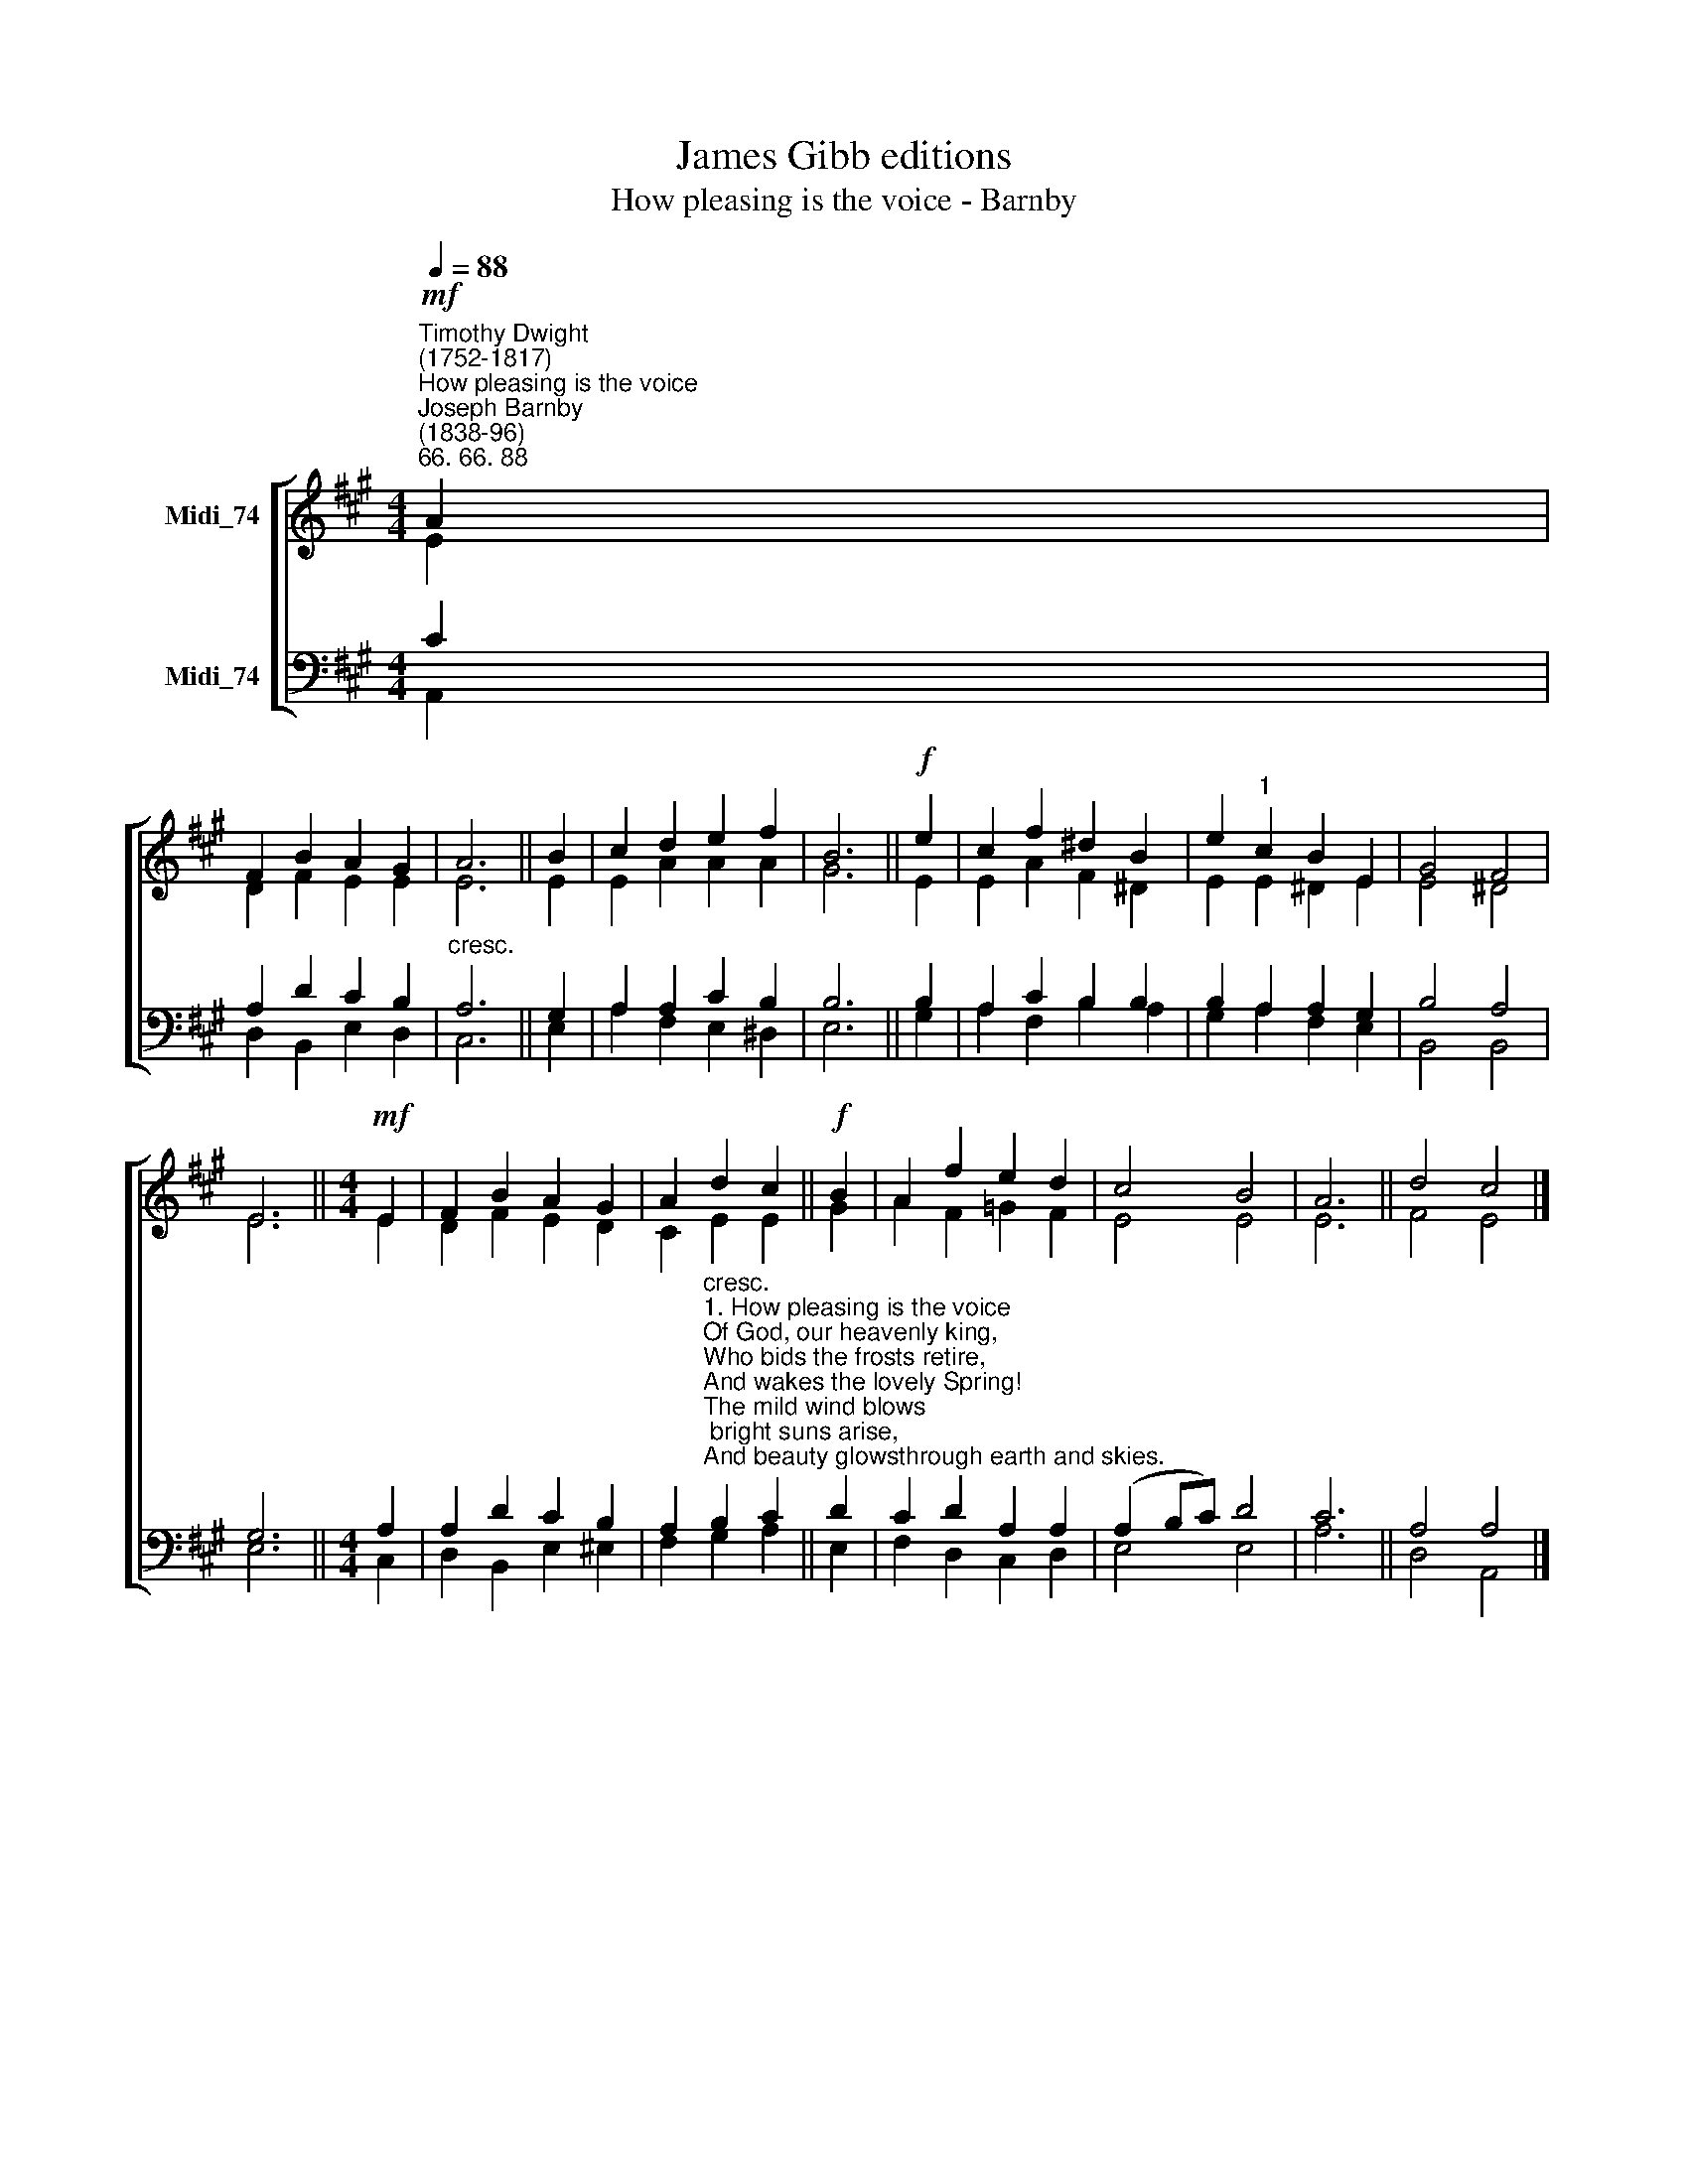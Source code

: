 X:1
T:James Gibb editions
T:How pleasing is the voice - Barnby
%%score [ ( 1 2 ) ( 3 4 ) ]
L:1/8
Q:1/4=88
M:4/4
K:A
V:1 treble nm="Midi_74"
V:2 treble 
V:3 bass nm="Midi_74"
V:4 bass 
V:1
"^Timothy Dwight\n(1752-1817)""^How pleasing is the voice""^Joseph Barnby\n(1838-96)""^66. 66. 88"!mf! A2 | %1
 F2 B2 A2 G2 | A6 || B2 | c2 d2 e2 f2 | B6 ||!f! e2 | c2 f2 ^d2 B2 | e2"^1" c2 B2 E2 | G4 F4 | %10
 E6 ||[M:4/4]!mf! E2 | F2 B2 A2 G2 | A2 d2 c2 ||!f! B2 | A2 f2 e2 d2 | c4 B4 | A6 || d4 c4 |] %19
V:2
 E2 | D2 F2 E2 E2 | E6 || E2 | E2 A2 A2 A2 | G6 || E2 | E2 A2 F2 ^D2 | E2 E2 ^D2 E2 | E4 ^D4 | %10
 E6 ||[M:4/4] E2 | D2 F2 E2 D2 | C2 E2 E2 || G2 | A2 F2 =G2 F2 | E4 E4 | E6 || F4 E4 |] %19
V:3
 C2 | A,2 D2 C2 B,2 |"^cresc." A,6 || G,2 | A,2 A,2 C2 B,2 | B,6 || B,2 | A,2 C2 B,2 B,2 | %8
 B,2 A,2 A,2 G,2 | B,4 A,4 | G,6 ||[M:4/4] A,2 | A,2 D2 C2 B,2 | %13
 A,2"^cresc.""^1. How pleasing is the voice\nOf God, our heavenly king,\nWho bids the frosts retire,\nAnd wakes the lovely Spring!\nThe mild wind blows; bright suns arise,\nAnd beauty glowsthrough earth and skies.\n\n2. The morn, with glory crowned,\nHis hand arrays in smiles:\nHe bids the eve decline,\nRejoicing o'er the hills:\nThe evening breeze his breath perfumes,\nIn flowers and trees his beauty blooms.\n\n3. With life he clothes the spring,\nThe earth with summer warms,\nHe spreads the autumnal feast,\nAnd rides on wintry storms:\nThrough all appear his gifts divine,\nAnd round the year his glories shine." B,2 C2 || %14
 D2 | C2 D2 A,2 A,2 | (A,2 B,C) D4 | C6 || A,4 A,4 |] %19
V:4
 A,,2 | D,2 B,,2 E,2 D,2 | C,6 || E,2 | A,2 F,2 E,2 ^D,2 | E,6 || G,2 | A,2 F,2 B,2 A,2 | %8
 G,2 A,2 F,2 E,2 | B,,4 B,,4 | E,6 ||[M:4/4] C,2 | D,2 B,,2 E,2 ^E,2 | F,2 G,2 A,2 || E,2 | %15
 F,2 D,2 C,2 D,2 | E,4 E,4 | A,6 || D,4 A,,4 |] %19

